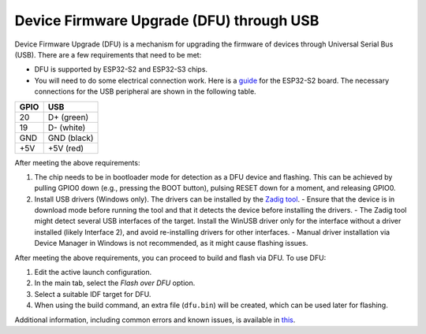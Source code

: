 .. _dfuflashing:

Device Firmware Upgrade (DFU) through USB
==========================================

Device Firmware Upgrade (DFU) is a mechanism for upgrading the firmware of devices through Universal Serial Bus (USB). There are a few requirements that need to be met:

- DFU is supported by ESP32-S2 and ESP32-S3 chips.
- You will need to do some electrical connection work. Here is a `guide <https://blog.espressif.com/dfu-using-the-native-usb-on-esp32-s2-for-flashing-the-firmware-b2c4af3335f1>`_ for the ESP32-S2 board. The necessary connections for the USB peripheral are shown in the following table.

+------+---------------+
| GPIO | USB           |
+======+===============+
| 20   | D+ (green)    |
+------+---------------+
| 19   | D- (white)    |
+------+---------------+
| GND  | GND (black)   |
+------+---------------+
| +5V  | +5V (red)     |
+------+---------------+

After meeting the above requirements:

1. The chip needs to be in bootloader mode for detection as a DFU device and flashing. This can be achieved by pulling GPIO0 down (e.g., pressing the BOOT button), pulsing RESET down for a moment, and releasing GPIO0.
2. Install USB drivers (Windows only). The drivers can be installed by the `Zadig tool <https://zadig.akeo.ie/>`_.
   - Ensure that the device is in download mode before running the tool and that it detects the device before installing the drivers.
   - The Zadig tool might detect several USB interfaces of the target. Install the WinUSB driver only for the interface without a driver installed (likely Interface 2), and avoid re-installing drivers for other interfaces.
   - Manual driver installation via Device Manager in Windows is not recommended, as it might cause flashing issues.

After meeting the above requirements, you can proceed to build and flash via DFU. To use DFU:

1. Edit the active launch configuration.
2. In the main tab, select the *Flash over DFU* option.
3. Select a suitable IDF target for DFU.
4. When using the build command, an extra file (``dfu.bin``) will be created, which can be used later for flashing.

.. image:: https://user-images.githubusercontent.com/24419842/226182180-286099d3-9c1c-4394-abb0-212d43054529.png
   :alt: DFU actions

Additional information, including common errors and known issues, is available in `this <https://docs.espressif.com/projects/esp-idf/en/latest/esp32s3/api-guides/dfu.html#usb-drivers-windows-only>`_.

